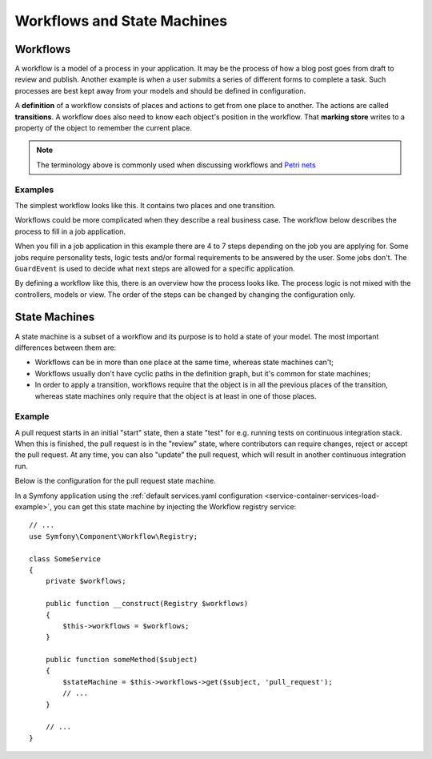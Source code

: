 Workflows and State Machines
============================

Workflows
---------

A workflow is a model of a process in your application. It may be the process of
how a blog post goes from draft to review and publish. Another example is when a
user submits a series of different forms to complete a task. Such processes are
best kept away from your models and should be defined in configuration.

A **definition** of a workflow consists of places and actions to get from one
place to another. The actions are called **transitions**. A workflow does also
need to know each object's position in the workflow. That **marking store**
writes to a property of the object to remember the current place.

.. note::

    The terminology above is commonly used when discussing workflows and
    `Petri nets`_

Examples
~~~~~~~~

The simplest workflow looks like this. It contains two places and one transition.

.. image:: /_images/components/workflow/simple.png

Workflows could be more complicated when they describe a real business case. The
workflow below describes the process to fill in a job application.

.. image:: /_images/components/workflow/job_application.png

When you fill in a job application in this example there are 4 to 7 steps
depending on the job you are applying for. Some jobs require personality
tests, logic tests and/or formal requirements to be answered by the user. Some
jobs don't. The ``GuardEvent`` is used to decide what next steps are allowed for
a specific application.

By defining a workflow like this, there is an overview how the process looks
like. The process logic is not mixed with the controllers, models or view. The
order of the steps can be changed by changing the configuration only.

State Machines
--------------

A state machine is a subset of a workflow and its purpose is to hold a state of
your model. The most important differences between them are:

* Workflows can be in more than one place at the same time, whereas state
  machines can't;
* Workflows usually don't have cyclic paths in the definition graph, but it's
  common for state machines;
* In order to apply a transition, workflows require that the object is in all
  the previous places of the transition, whereas state machines only require
  that the object is at least in one of those places.

Example
~~~~~~~

A pull request starts in an initial "start" state, then a state "test" for e.g. running
tests on continuous integration stack. When this is finished, the pull request is in the "review"
state, where contributors can require changes, reject or accept the
pull request. At any time, you can also "update" the pull request, which
will result in another continuous integration run.

.. image:: /_images/components/workflow/pull_request.png

Below is the configuration for the pull request state machine.

.. configuration-block::

    .. code-block:: yaml

        # config/packages/workflow.yaml
        framework:
            workflows:
                pull_request:
                    type: 'state_machine'
                    supports:
                        - App\Entity\PullRequest
                    initial_place: start
                    places:
                        - start
                        - coding
                        - test
                        - review
                        - merged
                        - closed
                    transitions:
                        submit:
                            from: start
                            to: test
                        update:
                            from: [coding, test, review]
                            to: test
                        wait_for_review:
                            from: test
                            to: review
                        request_change:
                            from: review
                            to: coding
                        accept:
                            from: review
                            to: merged
                        reject:
                            from: review
                            to: closed
                        reopen:
                            from: closed
                            to: review

    .. code-block:: xml

        <!-- config/packages/workflow.xml -->
        <?xml version="1.0" encoding="UTF-8" ?>
        <container xmlns="http://symfony.com/schema/dic/services"
            xmlns:xsi="http://www.w3.org/2001/XMLSchema-instance"
            xmlns:framework="http://symfony.com/schema/dic/symfony"
            xsi:schemaLocation="http://symfony.com/schema/dic/services https://symfony.com/schema/dic/services/services-1.0.xsd
                http://symfony.com/schema/dic/symfony https://symfony.com/schema/dic/symfony/symfony-1.0.xsd"
        >

            <framework:config>
                <framework:workflow name="pull_request" type="state_machine">
                    <framework:marking-store type="single_state"/>

                    <framework:support>App\Entity\PullRequest</framework:support>

                    <framework:place>start</framework:place>
                    <framework:place>coding</framework:place>
                    <framework:place>test</framework:place>
                    <framework:place>review</framework:place>
                    <framework:place>merged</framework:place>
                    <framework:place>closed</framework:place>

                    <framework:transition name="submit">
                        <framework:from>start</framework:from>

                        <framework:to>test</framework:to>
                    </framework:transition>

                    <framework:transition name="update">
                        <framework:from>coding</framework:from>
                        <framework:from>test</framework:from>
                        <framework:from>review</framework:from>

                        <framework:to>test</framework:to>
                    </framework:transition>

                    <framework:transition name="wait_for_review">
                        <framework:from>test</framework:from>

                        <framework:to>review</framework:to>
                    </framework:transition>

                    <framework:transition name="request_change">
                        <framework:from>review</framework:from>

                        <framework:to>coding</framework:to>
                    </framework:transition>

                    <framework:transition name="accept">
                        <framework:from>review</framework:from>

                        <framework:to>merged</framework:to>
                    </framework:transition>

                    <framework:transition name="reject">
                        <framework:from>review</framework:from>

                        <framework:to>closed</framework:to>
                    </framework:transition>

                    <framework:transition name="reopen">
                        <framework:from>closed</framework:from>

                        <framework:to>review</framework:to>
                    </framework:transition>

                </framework:workflow>

            </framework:config>
        </container>

    .. code-block:: php

        // config/packages/workflow.php
        $container->loadFromExtension('framework', [
            // ...
            'workflows' => [
                'pull_request' => [
                  'type' => 'state_machine',
                  'supports' => ['App\Entity\PullRequest'],
                  'places' => [
                    'start',
                    'coding',
                    'test',
                    'review',
                    'merged',
                    'closed',
                  ],
                  'transitions' => [
                    'submit'=> [
                      'from' => 'start',
                      'to' => 'test',
                    ],
                    'update'=> [
                      'from' => ['coding', 'test', 'review'],
                      'to' => 'test',
                    ],
                    'wait_for_review'=> [
                      'from' => 'test',
                      'to' => 'review',
                    ],
                    'request_change'=> [
                      'from' => 'review',
                      'to' => 'coding',
                    ],
                    'accept'=> [
                      'from' => 'review',
                      'to' => 'merged',
                    ],
                    'reject'=> [
                      'from' => 'review',
                      'to' => 'closed',
                    ],
                    'reopen'=> [
                      'from' => 'start',
                      'to' => 'review',
                    ],
                  ],
                ],
            ],
        ]);

In a Symfony application using the
:ref:`default services.yaml configuration <service-container-services-load-example>`,
you can get this state machine by injecting the Workflow registry service::

    // ...
    use Symfony\Component\Workflow\Registry;

    class SomeService
    {
        private $workflows;

        public function __construct(Registry $workflows)
        {
            $this->workflows = $workflows;
        }

        public function someMethod($subject)
        {
            $stateMachine = $this->workflows->get($subject, 'pull_request');
            // ...
        }

        // ...
    }

.. _`Petri nets`: https://en.wikipedia.org/wiki/Petri_net
